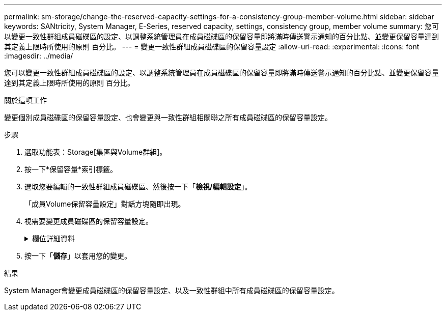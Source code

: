 ---
permalink: sm-storage/change-the-reserved-capacity-settings-for-a-consistency-group-member-volume.html 
sidebar: sidebar 
keywords: SANtricity, System Manager, E-Series, reserved capacity, settings, consistency group, member volume 
summary: 您可以變更一致性群組成員磁碟區的設定、以調整系統管理員在成員磁碟區的保留容量即將滿時傳送警示通知的百分比點、並變更保留容量達到其定義上限時所使用的原則 百分比。 
---
= 變更一致性群組成員磁碟區的保留容量設定
:allow-uri-read: 
:experimental: 
:icons: font
:imagesdir: ../media/


[role="lead"]
您可以變更一致性群組成員磁碟區的設定、以調整系統管理員在成員磁碟區的保留容量即將滿時傳送警示通知的百分比點、並變更保留容量達到其定義上限時所使用的原則 百分比。

.關於這項工作
變更個別成員磁碟區的保留容量設定、也會變更與一致性群組相關聯之所有成員磁碟區的保留容量設定。

.步驟
. 選取功能表：Storage[集區與Volume群組]。
. 按一下*保留容量*索引標籤。
. 選取您要編輯的一致性群組成員磁碟區、然後按一下「*檢視/編輯設定*」。
+
「成員Volume保留容量設定」對話方塊隨即出現。

. 視需要變更成員磁碟區的保留容量設定。
+
.欄位詳細資料
[%collapsible]
====
[cols="25h,~"]
|===
| 設定 | 說明 


 a| 
提醒我...
 a| 
當成員Volume的保留容量即將滿時、使用微調方塊來調整系統管理員傳送警示通知的百分比點。

當成員磁碟區的保留容量超過指定臨界值時、System Manager會傳送警示、讓您有時間增加保留容量或刪除不必要的物件。


NOTE: 變更單一成員磁碟區的警示設定、將會針對屬於同一個一致性群組的_all_成員磁碟區進行變更。



 a| 
完整保留容量的原則
 a| 
您可以選擇下列其中一項原則：

** *清除最舊的快照映像*：System Manager會自動清除一致性群組中最舊的快照映像、以釋放成員的保留容量、以便在群組內重複使用。
** *拒絕寫入基本磁碟區*-當保留容量達到其定義的最大百分比時、System Manager會拒絕任何I/O寫入要求、以觸發保留容量存取。


|===
====
. 按一下「*儲存*」以套用您的變更。


.結果
System Manager會變更成員磁碟區的保留容量設定、以及一致性群組中所有成員磁碟區的保留容量設定。
